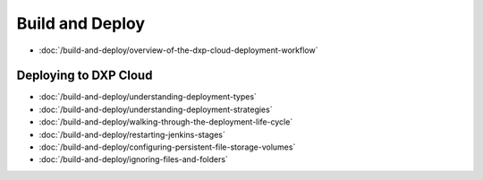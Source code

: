 Build and Deploy
================

-  :doc:`/build-and-deploy/overview-of-the-dxp-cloud-deployment-workflow`

Deploying to DXP Cloud
----------------------

-  :doc:`/build-and-deploy/understanding-deployment-types`
-  :doc:`/build-and-deploy/understanding-deployment-strategies`
-  :doc:`/build-and-deploy/walking-through-the-deployment-life-cycle`
-  :doc:`/build-and-deploy/restarting-jenkins-stages`
-  :doc:`/build-and-deploy/configuring-persistent-file-storage-volumes`
-  :doc:`/build-and-deploy/ignoring-files-and-folders`
